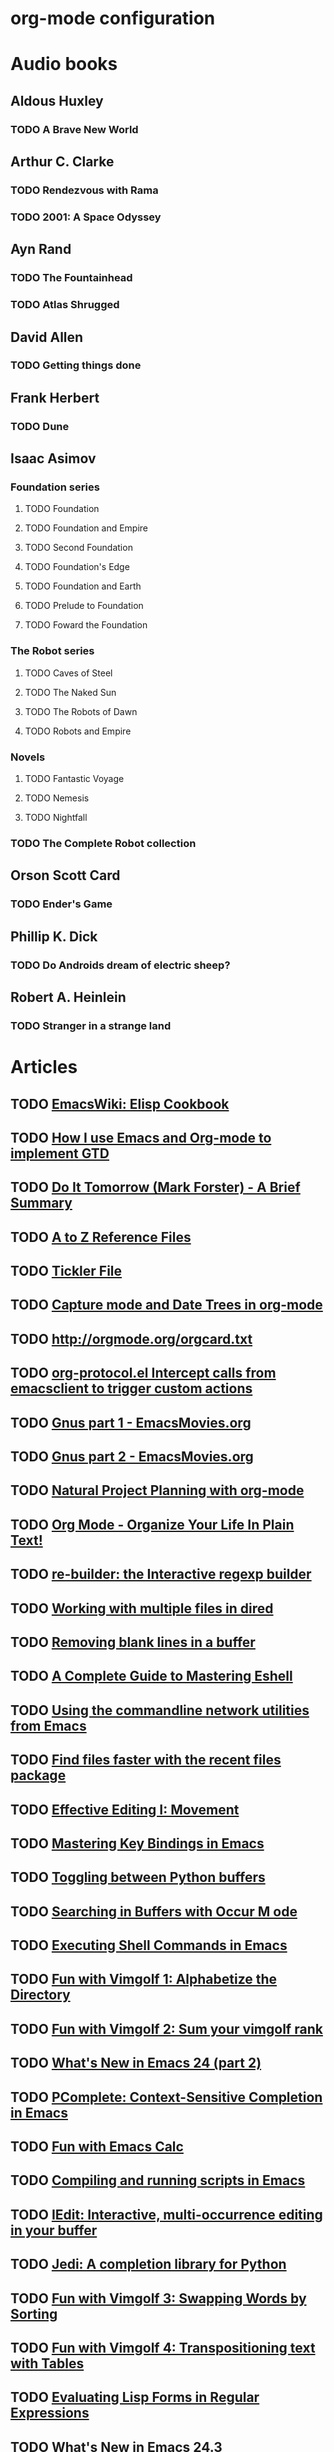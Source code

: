 * org-mode configuration
#+STARTUP: overview
* Audio books
** Aldous Huxley
*** TODO A Brave New World
** Arthur C. Clarke
*** TODO Rendezvous with Rama
*** TODO 2001: A Space Odyssey
** Ayn Rand
*** TODO The Fountainhead
*** TODO Atlas Shrugged
** David Allen
*** TODO Getting things done
** Frank Herbert
*** TODO Dune
** Isaac Asimov
*** Foundation series
**** TODO Foundation
**** TODO Foundation and Empire
**** TODO Second Foundation
**** TODO Foundation's Edge
**** TODO Foundation and Earth
**** TODO Prelude to Foundation
**** TODO Foward the Foundation
*** The Robot series
**** TODO Caves of Steel
**** TODO The Naked Sun
**** TODO The Robots of Dawn
**** TODO Robots and Empire
*** Novels
**** TODO Fantastic Voyage
**** TODO Nemesis
**** TODO Nightfall
*** TODO The Complete Robot collection
** Orson Scott Card
*** TODO Ender's Game
** Phillip K. Dick
*** TODO Do Androids dream of electric sheep?
** Robert A. Heinlein
*** TODO Stranger in a strange land

* Articles
** TODO [[http://www.emacswiki.org/emacs/ElispCookbook][EmacsWiki: Elisp Cookbook]]
** TODO [[http://members.optusnet.com.au/~charles57/GTD/gtd_workflow.html][How I use Emacs and Org-mode to implement GTD]]
** TODO [[http://members.optusnet.com.au/~charles57/GTD/dit_nutshell.html][Do It Tomorrow (Mark Forster) - A Brief Summary]]
** TODO [[http://members.optusnet.com.au/~charles57/GTD/AZFiling/index.html][A to Z Reference Files]]
** TODO [[http://members.optusnet.com.au/~charles57/GTD/tickler.html][Tickler File]]
** TODO [[http://members.optusnet.com.au/~charles57/GTD/datetree.html][Capture mode and Date Trees in org-mode]]
** TODO [[http://orgmode.org/orgcard.txt]]
** TODO [[http://orgmode.org/worg/org-contrib/org-protocol.html#sec-3-5-1][org-protocol.el Intercept calls from emacsclient to trigger custom actions]]
** TODO [[http://emacsmovies.org/blog/2013/04/29/gnus_part_1/][Gnus part 1 - EmacsMovies.org]]
** TODO [[http://emacsmovies.org/blog/2013/07/17/gnus_part_2/][Gnus part 2 - EmacsMovies.org]]
** TODO [[http://members.optusnet.com.au/~charles57/GTD/Natural_Project_Planning.html][Natural Project Planning with org-mode]]
** TODO [[http://doc.norang.ca/org-mode.html#GTDWeeklyReview][Org Mode - Organize Your Life In Plain Text!]]
** TODO [[http://www.masteringemacs.org/articles/2011/04/12/re-builder-interactive-regexp-builder/][re-builder: the Interactive regexp builder]]
** TODO [[http://www.masteringemacs.org/articles/2011/03/25/working-multiple-files-dired/][Working with multiple files in dired]]
** TODO [[http://www.masteringemacs.org/articles/2011/03/16/removing-blank-lines-buffer/][Removing blank lines in a buffer]]
** TODO [[http://www.masteringemacs.org/articles/2010/12/13/complete-guide-mastering-eshell/][A Complete Guide to Mastering Eshell]]
** TODO [[http://www.masteringemacs.org/articles/2011/03/02/network-utilities-emacs/][Using the commandline network utilities from Emacs]]
** TODO [[http://www.masteringemacs.org/articles/2011/01/27/find-files-faster-recent-files-package/][Find files faster with the recent files package]]
** TODO [[http://www.masteringemacs.org/articles/2011/01/14/effective-editing-movement/][Effective Editing I: Movement]]
** TODO [[http://www.masteringemacs.org/articles/2011/02/08/mastering-key-bindings-emacs/][Mastering Key Bindings in Emacs]]
** TODO [[http://www.masteringemacs.org/articles/2011/02/23/toggling-python-buffers/][Toggling between Python buffers]]
** TODO [[http://www.masteringemacs.org/articles/2011/07/20/searching-buffers-occur-mode/][Searching in Buffers with Occur M ode]]
** TODO [[http://www.masteringemacs.org/articles/2011/10/19/executing-shell-commands-emacs/][Executing Shell Commands in Emacs]]
** TODO [[http://www.masteringemacs.org/articles/2011/10/29/fun-with-vimgolf-1-alphabetize-directory/][Fun with Vimgolf 1: Alphabetize the Directory]]
** TODO [[http://www.masteringemacs.org/articles/2011/11/03/fun-with-vimgolf-2-sum-your-vimgolf-rank/][Fun with Vimgolf 2: Sum your vimgolf rank]]
** TODO [[http://www.masteringemacs.org/articles/2011/12/12/what-is-new-in-emacs-24-part-2/][What's New in Emacs 24 (part 2)]]
** TODO [[http://www.masteringemacs.org/articles/2012/01/16/pcomplete-context-sensitive-completion-emacs/][PComplete: Context-Sensitive Completion in Emacs]]
** TODO [[http://www.masteringemacs.org/articles/2012/04/25/fun-emacs-calc/][Fun with Emacs Calc]]
** TODO [[http://www.masteringemacs.org/articles/2012/05/29/compiling-running-scripts-emacs/][Compiling and running scripts in Emacs]]
** TODO [[http://www.masteringemacs.org/articles/2012/10/02/iedit-interactive-multi-occurrence-editing-in-your-buffer/][IEdit: Interactive, multi-occurrence editing in your buffer]]
** TODO [[http://www.masteringemacs.org/articles/2013/01/10/jedi-completion-library-python/][Jedi: A completion library for Python]]
** TODO [[http://www.masteringemacs.org/articles/2013/01/14/fun-vimgolf-3-swapping-words-sorting/][Fun with Vimgolf 3: Swapping Words by Sorting]]
** TODO [[http://www.masteringemacs.org/articles/2013/01/17/fun-vimgolf-4-transpositioning-text-tables/][Fun with Vimgolf 4: Transpositioning text with Tables]]
** TODO [[http://www.masteringemacs.org/articles/2013/01/25/evaluating-lisp-forms-regular-expressions/][Evaluating Lisp Forms in Regular Expressions]]
** TODO [[http://www.masteringemacs.org/articles/2013/03/11/whats-new-emacs-24-3/][What's New in Emacs 24.3]]
** TODO [[http://www.masteringemacs.org/articles/2012/09/10/hiding-replacing-modeline-strings/][Hiding and replacing modeline strings with clean-mode-line]]
** TODO [[http://www.masteringemacs.org/articles/2012/08/09/working-coding-systems-unicode-emacs/][Working with Coding Systems and Unicode in Emacs]]
** TODO [[http://ergoemacs.org/emacs/function-frequency.html][Emacs Lisp Function Frequency]]
** TODO [[http://orgmode.org/worg/org-contrib/org-drill.html][org-drill.el flashcards and spaced repetition for org-mode]]
** TODO [[http://irreal.org/blog/][Irreal]]
** TODO [[http://orgmode.org/worg/org-contribute.html#sec-4][How to contribute to Org?]]
** TODO [[http://dorophone.blogspot.nl/2009/05/clojure-style-destructuring-binding-for.html][Dorophone: Clojure-style destructuring binding for Emacs Lisp]]
** TODO [[http://batsov.com/articles/2012/02/19/color-theming-in-emacs-reloaded/][Color Theming in Emacs: Reloaded - (think)]]
** TODO [[http://www.emacswiki.org/emacs/DynamicBindingVsLexicalBinding][EmacsWiki: Dynamic Binding Vs Lexical Binding]]
** TODO [[http://git-animals.tumblr.com/][git animals]]
** TODO [[http://steve-yegge.blogspot.nl/2008/01/emergency-elisp.html][Stevey's Blog Rants: Emergency Elisp]]
** TODO [[http://alexott.blogspot.nl/][Alex Ott's blog]]
** TODO [[http://www.enigmacurry.com/2008/12/26/emacs-ansi-term-tricks/][EnigmaCurry]]
** TODO [[http://msmvps.com/blogs/jon_skeet/archive/2010/08/29/writing-the-perfect-question.aspx][Writing the perfect question - Jon Skeet: Coding Blog]]
** TODO [[http://msmvps.com/blogs/jon_skeet/archive/2009/02/17/answering-technical-questions-helpfully.aspx][Answering technical questions helpfully - Jon Skeet: Coding Blog]]
** TODO [[http://alexott.net/en/writings/emacs-devenv/EmacsCedet.html][A Gentle introduction to CEDET]]
** TODO [[http://www.emacswiki.org/emacs/EdiffMode][EmacsWiki: Ediff Mode]]
** TODO [[http://daringfireball.net/projects/markdown/syntax][Daring Fireball: Markdown Syntax Documentation]]
** TODO [[https://help.github.com/articles/github-flavored-markdown][GitHub Flavored Markdown]]
** TODO [[http://truongtx.me/2013/04/08/emacs-async-file-copying-with-rsync-update/][Emacs - Async File copying with Rsync - Update Apr 8 2013]]
** TODO [[http://www.youtube.com/watch?v%3D1-dUkyn_fZA][Emacs + org-mode + python in reproducible research; SciPy 2013 Presentation - YouTube]]
** TODO [[http://vimeo.com/22798433][Quick Intro to Live Programming with Overtone on Vimeo]]
** TODO [[http://pandas.pydata.org/][Python Data Analysis Library]]
** TODO [[http://ocw.mit.edu/courses/electrical-engineering-and-computer-science/6-001-structure-and-interpretation-of-computer-programs-spring-2005/video-lectures/][Video Lectures | Structure and Interpretation of Computer Programs | Electrical Engineering and Computer Science | MIT OpenCourseWare]]
** TODO [[http://orgmode.org/worg/org-contrib/babel/intro.html#literate-programming][Babel: Introduction]]
** TODO [[http://www.tldp.org/HOWTO/Keyboard-and-Console-HOWTO-15.html][The Linux keyboard and console HOWTO: Examples of use of loadkeys and xmodmap]]
** TODO [[https://sites.google.com/site/steveyegge2/effective-emacs][effective-emacs - steveyegge2]]
** TODO [[http://www.lunaryorn.com/2015/01/06/my-emacs-configuration-with-use-package.html][My Emacs Configuration with use-package lunarsite]]
** TODO [[http://en.reddit.com/r/emacs/comments/2rietp/dumpemacs_truly_speeds_up_emacs_startup/][dump-emacs: truly speeds up emacs startup : emacs]]
** TODO [[https://github.com/redguardtoo/mastering-emacs-in-one-year-guide/blob/master/gnus-guide-en.org][mastering-emacs-in-one-year-guide/gnus-guide-en.org]]
** TODO [[http://www.cataclysmicmutation.com/2010/11/multiple-gmail-accounts-in-gnus/][Multiple GMail Accounts in Gnus - Cataclysmic Mutation]]
** TODO [[http://www.pizzhacks.com/bugdrome/2011/10/deal-with-git-am-failures/][Deal with git am failures | Bugdrome]]
** TODO [[http://punchagan.muse-amuse.in/posts/how-i-learnt-to-use-emacs-profiler.html][How I learnt to use Emacs' profiler Noetic Nought]]
** TODO [[http://endlessparentheses.com/be-a-4clojure-hero-with-emacs.html?source=rss][Be a 4clojure hero with Emacs Endless Parentheses]]
** TODO [[http://www.unknownroad.com/rtfm/gdbtut/gdbuse.html][RMS's gdb Tutorial: How do I use gdb?]]
** TODO [[http://www.ccs.neu.edu/home/matthias/Tmp/manifesto/index.html][The Racket Manifesto]]
** TODO [[http://docs.racket-lang.org/scribble/][Scribble: The Racket Documentation Tool]]
** TODO [[http://lisper.in/reader-macros/][Reader Macros in Common Lisp]]
** TODO http://emacsrocks.com/e01.html
** TODO http://emacsrocks.com/e02.html
** TODO http://emacsrocks.com/e03.html
** TODO http://emacsrocks.com/e04.html
** TODO http://emacsrocks.com/e05.html
** TODO http://emacsrocks.com/e06.html
** TODO http://emacsrocks.com/e07.html
** TODO http://emacsrocks.com/e08.html
** TODO http://emacsrocks.com/e09.html
** TODO http://emacsrocks.com/e10.html
** TODO http://emacsrocks.com/e11.html
** TODO http://emacsrocks.com/e12.html
** TODO http://emacsrocks.com/e13.html
** TODO http://emacsrocks.com/e14.html
** TODO http://emacsrocks.com/extend/e01.html
** TODO http://emacsrocks.com/extend/e02.html
** TODO http://emacsrocks.com/extend/e03.html
** TODO http://emacsrocks.com/extend/e04.html
** TODO http://emacsrocks.com/extend/e05.html
** TODO http://emacsrocks.com/extend/e06.html
** TODO http://emacsrocks.com/extend/e07.html
** TODO http://emacsrocks.com/extend/e08.html
* Movies
** IMDB Top 250 [0/250]
   * [ ] The Shawshank Redemption
   * [ ] The Godfather
   * [ ] The Godfather: Part II
   * [ ] Pulp Fiction
   * [ ] The Good, the Bad and the Ugly
   * [ ] 12 Angry Men
   * [ ] Schindler's List
   * [ ] The Dark Knight
   * [ ] The Lord of the Rings: The Return of the King
   * [ ] One Flew Over the Cuckoo's Nest
   * [ ] Star Wars: Episode V - The Empire Strikes Back
   * [ ] Fight Club
   * [ ] Seven Samurai
   * [ ] Inception
   * [ ] The Lord of the Rings: The Fellowship of the Ring
   * [ ] Goodfellas
   * [ ] Star Wars: Episode IV - A New Hope
   * [ ] City of God
   * [ ] Casablanca
   * [ ] The Matrix
   * [ ] Once Upon a Time in the West
   * [ ] Rear Window
   * [ ] Raiders of the Lost Ark
   * [ ] The Silence of the Lambs
   * [ ] The Usual Suspects
   * [ ] Se7en
   * [ ] The Lord of the Rings: The Two Towers
   * [ ] Forrest Gump
   * [ ] Psycho
   * [ ] It's a Wonderful Life
   * [ ] Leon: The Professional
   * [ ] Sunset Blvd.
   * [ ] Memento
   * [ ] Dr. Strangelove or: How I Learned to Stop Worrying and Love the Bomb
   * [ ] Apocalypse Now
   * [ ] American History X
   * [ ] North by Northwest
   * [ ] Terminator 2: Judgment Day
   * [ ] Citizen Kane
   * [ ] Saving Private Ryan
   * [ ] American Beauty
   * [ ] Alien
   * [ ] City Lights
   * [ ] Toy Story 3
   * [ ] Spirited Away
   * [ ] Taxi Driver
   * [ ] Vertigo
   * [ ] The Shining
   * [ ] M
   * [ ] Paths of Glory
   * [ ] The Pianist
   * [ ] Amélie
   * [ ] The Departed
   * [ ] Modern Times
   * [ ] Double Indemnity
   * [ ] WALL-E
   * [ ] The Lives of Others
   * [ ] Aliens
   * [ ] A Clockwork Orange
   * [ ] Life Is Beautiful
   * [ ] Lawrence of Arabia
   * [ ] To Kill a Mockingbird
   * [ ] Back to the Future
   * [ ] Das Boot
   * [ ] Requiem for a Dream
   * [ ] Eternal Sunshine of the Spotless Mind
   * [ ] Reservoir Dogs
   * [ ] A Separation
   * [ ] The Third Man
   * [ ] The Prestige
   * [ ] The Green Mile
   * [ ] Cinema Paradiso
   * [ ] Chinatown
   * [ ] The Treasure of the Sierra Madre
   * [ ] L.A. Confidential
   * [ ] The Great Dictator
   * [ ] Gladiator
   * [ ] Once Upon a Time in America
   * [ ] Monty Python and the Holy Grail
   * [ ] Rashomon
   * [ ] Full Metal Jacket
   * [ ] Bicycle Thieves
   * [ ] Singin' in the Rain
   * [ ] Some Like It Hot
   * [ ] Amadeus
   * [ ] All About Eve
   * [ ] Raging Bull
   * [ ] Metropolis
   * [ ] Braveheart
   * [ ] Oldboy
   * [ ] 2001: A Space Odyssey
   * [ ] The Bridge on the River Kwai
   * [ ] The Apartment
   * [ ] Pan's Labyrinth
   * [ ] Star Wars: Episode VI - Return of the Jedi
   * [ ] Unforgiven
   * [ ] The Sting
   * [ ] Princess Mononoke
   * [ ] Downfall
   * [ ] Indiana Jones and the Last Crusade
   * [ ] The Lion King
   * [ ] Inglourious Basterds
   * [ ] Mr. Smith Goes to Washington
   * [ ] Die Hard
   * [ ] Grave of the Fireflies
   * [ ] On the Waterfront
   * [ ] The Seventh Seal
   * [ ] Up
   * [ ] The Elephant Man
   * [ ] The Maltese Falcon
   * [ ] The Great Escape
   * [ ] Yojimbo
   * [ ] Gran Torino
   * [ ] Rebecca
   * [ ] Batman Begins
   * [ ] Witness for the Prosecution
   * [ ] For a Few Dollars More
   * [ ] Snatch.
   * [ ] The General
   * [ ] Heat
   * [ ] Blade Runner
   * [ ] Fargo
   * [ ] Ran
   * [ ] Wild Strawberries
   * [ ] Sin City
   * [ ] Toy Story
   * [ ] The Artist
   * [ ] Touch of Evil
   * [ ] The Big Lebowski
   * [ ] Jaws
   * [ ] No Country for Old Men
   * [ ] Hotel Rwanda
   * [ ] The Deer Hunter
   * [ ] Cool Hand Luke
   * [ ] Black Swan
   * [ ] Ikiru
   * [ ] The King's Speech
   * [ ] The Wizard of Oz
   * [ ] It Happened One Night
   * [ ] The Sixth Sense
   * [ ] Scarface
   * [ ] Strangers on a Train
   * [ ] The Kid
   * [ ] The Wages of Fear
   * [ ] Annie Hall
   * [ ] Kill Bill: Vol. 1
   * [ ] High Noon
   * [ ] The Gold Rush
   * [ ] Platoon
   * [ ] The Intouchables
   * [ ] Warrior
   * [ ] Trainspotting
   * [ ] Butch Cassidy and the Sundance Kid
   * [ ] Into the Wild
   * [ ] Lock, Stock and Two Smoking Barrels
   * [ ] Sunrise
   * [ ] Donnie Darko
   * [ ] The Grapes of Wrath
   * [ ] The Secret in Their Eyes
   * [ ] Notorious
   * [ ] Gone with the Wind
   * [ ] The Thing
   * [ ] Million Dollar Baby
   * [ ] Casino
   * [ ] There Will Be Blood
   * [ ] Life of Brian
   * [ ] Slumdog Millionaire
   * [ ] Diabolique
   * [ ] Amores Perros
   * [ ] My Neighbor Totoro
   * [ ] Ben-Hur
   * [ ] Finding Nemo
   * [ ] Groundhog Day
   * [ ] How to Train Your Dragon
   * [ ] The Terminator
   * [ ] The Big Sleep
   * [ ] The Best Years of Our Lives
   * [ ] V for Vendetta
   * [ ] The Graduate
   * [ ] Good Will Hunting
   * [ ] Stand by Me
   * [ ] Twelve Monkeys
   * [ ] Dog Day Afternoon
   * [ ] Judgment at Nuremberg
   * [ ] The Bourne Ultimatum
   * [ ] Network
   * [ ] The Manchurian Candidate
   * [ ] The 400 Blows
   * [ ] The Night of the Hunter
   * [ ] Mary and Max
   * [ ] District 9
   * [ ] Gandhi
   * [ ] Persona
   * [ ] The Battle of Algiers
   * [ ] Dial M for Murder
   * [ ] The Princess Bride
   * [ ] Harakiri
   * [ ] 8½
   * [ ] The Killing
   * [ ] La strada
   * [ ] The Hustler
   * [ ] Who's Afraid of Virginia Woolf?
   * [ ] The Wrestler
   * [ ] Ratatouille
   * [ ] The Passion of Joan of Arc
   * [ ] Sherlock Jr.
   * [ ] Fanny and Alexander
   * [ ] Howl's Moving Castle
   * [ ] The Exorcist
   * [ ] Harry Potter and the Deathly Hallows: Part 2
   * [ ] The Wild Bunch
   * [ ] The Diving Bell and the Butterfly
   * [ ] A Streetcar Named Desire
   * [ ] Stalag 17
   * [ ] Rocky
   * [ ] Barry Lyndon
   * [ ] Kind Hearts and Coronets
   * [ ] Star Trek
   * [ ] All Quiet on the Western Front
   * [ ] Nights of Cabiria
   * [ ] The Truman Show
   * [ ] A Beautiful Mind
   * [ ] Infernal Affairs
   * [ ] Roman Holiday
   * [ ] Ip Man
   * [ ] Rosemary's Baby
   * [ ] Rope
   * [ ] Tokyo Story
   * [ ] The Celebration
   * [ ] The Man Who Shot Liberty Valance
   * [ ] Mystic River
   * [ ] Let the Right One In
   * [ ] Stalker
   * [ ] Pirates of the Caribbean: The Curse of the Black Pearl
   * [ ] Manhattan
   * [ ] Beauty and the Beast
   * [ ] Magnolia
   * [ ] Nausicaä of the Valley of the Wind
   * [ ] Monsters, Inc.
   * [ ] Big Fish
   * [ ] High and Low
   * [ ] Avatar
   * [ ] The Incredibles
   * [ ] Come and See
   * [ ] Anatomy of a Murder
   * [ ] Nosferatu
   * [ ] Castle in the Sky
   * [ ] Shutter Island
   * [ ] Throne of Blood
   * [ ] In the Mood for Love
* Videos
